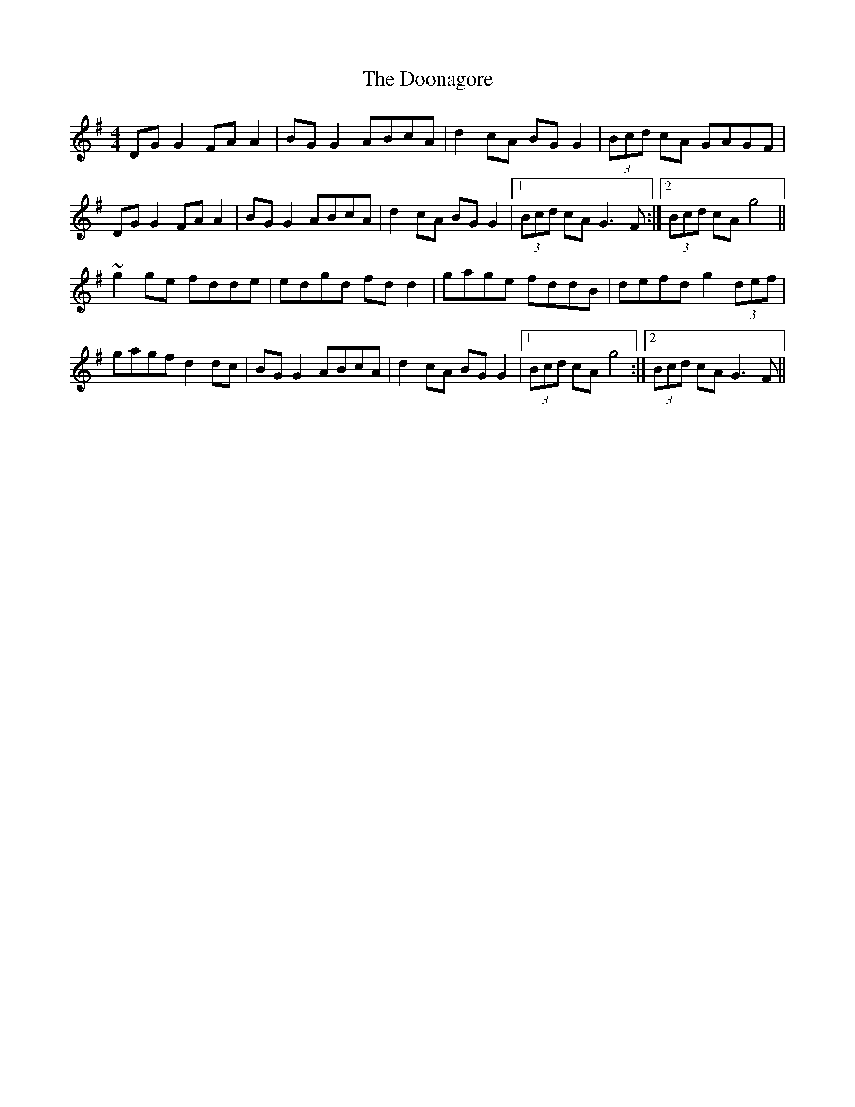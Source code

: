 X: 10530
T: Doonagore, The
R: reel
M: 4/4
K: Gmajor
DGG2 FAA2|BGG2 ABcA|d2cA BGG2|(3Bcd cA GAGF|
DGG2 FAA2|BGG2 ABcA|d2cA BGG2|1 (3Bcd cA G3F:|2 (3Bcd cA g4||
~g2ge fdde|edgd fdd2|gage fddB|defd g2 (3def|
gagf d2dc|BGG2 ABcA|d2cA BGG2|1 (3Bcd cA g4:|2 (3Bcd cA G3F||


